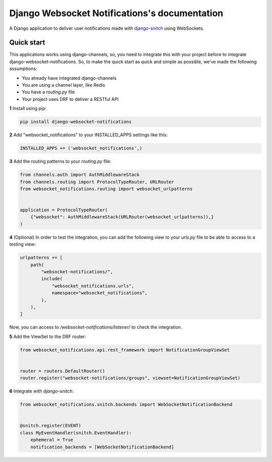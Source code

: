.. Django Websocket Notification documentation master file, created by
   sphinx-quickstart on Wed Feb  5 10:19:59 2020.
   You can adapt this file completely to your liking, but it should at least
   contain the root `toctree` directive.

==============================================
Django Websocket Notifications's documentation
==============================================

A Django application to deliver user notifications made with 
`django-snitch <https://github.com/marcosgabarda/django-snitch>`_ using WebSockets.

Quick start
-----------

This applications works using django-channels, so, you need to integrate this with 
your project before to integrate django-websocket-notifications. So, to make the 
quick start as quick and simple as possible, we've made the following assumptions:

* You already have integrated django-channels
* You are using a channel layer, like Redis
* You have a `routing.py` file
* Your project uses DRF to deliver a RESTful API

**1** Install using pip:

.. code-block:: bash

    pip install django-websocket-notifications

**2** Add "websocket_notifications" to your INSTALLED_APPS settings like this:

.. code-block:: python

    INSTALLED_APPS += ('websocket_notifications',)

**3** Add the routing patterns to your `routing.py` file:

.. code-block:: python

    from channels.auth import AuthMiddlewareStack
    from channels.routing import ProtocolTypeRouter, URLRouter
    from websocket_notifications.routing import websocket_urlpatterns


    application = ProtocolTypeRouter(
        {"websocket": AuthMiddlewareStack(URLRouter(websocket_urlpatterns)),}
    )

**4** (Optional) In order to test the integration, you can add the following view to your `urls.py` file to be able to access to a testing view:

.. code-block:: python

    urlpatterns += [
        path(
            "websocket-notifications/",
            include(
                "websocket_notifications.urls",
                namespace="websocket_notifications",
            ),
        ),
    ]

Now, you can access to `/websocket-notifications/listener/` to check the integration.

**5** Add the ViewSet to the DRF router:

.. code-block:: python

    from websocket_notifications.api.rest_framework import NotificationGroupViewSet


    router = routers.DefaultRouter()
    router.register("websocket-notifications/groups", viewset=NotificationGroupViewSet)

**6** Integrate with `django-snitch`:

.. code-block:: python

    from websocket_notifications.snitch.backends import WebSocketNotificationBackend


    @snitch.register(EVENT)
    class MyEventHandler(snitch.EventHandler):
        ephemeral = True
        notification_backends = [WebSocketNotificationBackend]